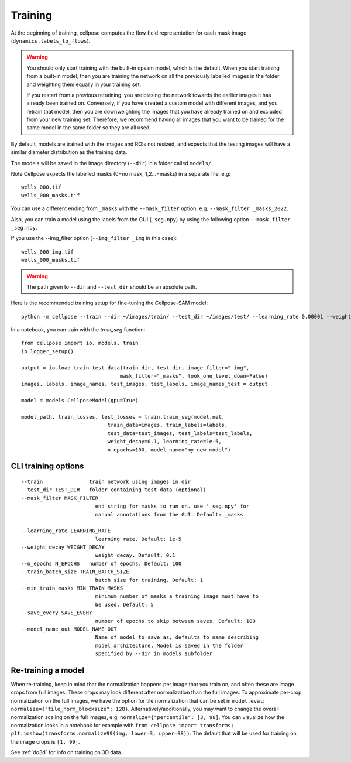 Training
---------------------------

At the beginning of training, cellpose computes the flow field representation for each 
mask image (``dynamics.labels_to_flows``).

.. warning::
    
    You should only start training with the built-in cpsam model, which is the default. 
    When you start training from a built-in model, then you are training 
    the network on all the previously labelled images in the folder and weighting them equally in 
    your training set. 

    If you restart from a previous retraining, you are biasing the network towards the earlier 
    images it has already been trained on. Conversely, if you have created a custom model 
    with different images, and you retrain that model, then you are downweighting the images 
    that you have already trained on and excluded from your new training set. Therefore, we recommend having all images 
    that you want to be trained for the same model in the same folder so they are all used.

By default, models are trained with the images and ROIs not resized, and expects that 
the testing images will have a similar diameter distribution as the training data.

The models will be saved in the image directory (``--dir``) in a folder called ``models/``.

Note Cellpose expects the labelled masks (0=no mask, 1,2...=masks) in a separate file, e.g:

::

    wells_000.tif
    wells_000_masks.tif

You can use a different ending from ``_masks`` with the ``--mask_filter`` option, e.g. ``--mask_filter _masks_2022``.

Also, you can train a model using the labels from the GUI (``_seg.npy``) by using the following option ``--mask_filter _seg.npy``.

If you use the --img_filter option (``--img_filter _img`` in this case):

::

    wells_000_img.tif
    wells_000_masks.tif

.. warning:: 
    The path given to ``--dir`` and ``--test_dir`` should be an absolute path.

  
Here is the recommended training setup for fine-tuning the Cellpose-SAM model:

::
    
    python -m cellpose --train --dir ~/images/train/ --test_dir ~/images/test/ --learning_rate 0.00001 --weight_decay 0.1 --n_epochs 100 --train_batch_size 1



In a notebook, you can train with the `train_seg` function:
::
    from cellpose import io, models, train
    io.logger_setup()
    
    output = io.load_train_test_data(train_dir, test_dir, image_filter="_img",
                                    mask_filter="_masks", look_one_level_down=False)
    images, labels, image_names, test_images, test_labels, image_names_test = output

    model = models.CellposeModel(gpu=True)
    
    model_path, train_losses, test_losses = train.train_seg(model.net, 
                                train_data=images, train_labels=labels,
                                test_data=test_images, test_labels=test_labels,
                                weight_decay=0.1, learning_rate=1e-5,
                                n_epochs=100, model_name="my_new_model")


CLI training options
~~~~~~~~~~~~~~~~~~~~

::

    --train               train network using images in dir
    --test_dir TEST_DIR   folder containing test data (optional)
    --mask_filter MASK_FILTER
                            end string for masks to run on. use '_seg.npy' for
                            manual annotations from the GUI. Default: _masks
    
    --learning_rate LEARNING_RATE
                            learning rate. Default: 1e-5
    --weight_decay WEIGHT_DECAY
                            weight decay. Default: 0.1
    --n_epochs N_EPOCHS   number of epochs. Default: 100
    --train_batch_size TRAIN_BATCH_SIZE
                            batch size for training. Default: 1
    --min_train_masks MIN_TRAIN_MASKS
                            minimum number of masks a training image must have to
                            be used. Default: 5
    --save_every SAVE_EVERY
                            number of epochs to skip between saves. Default: 100
    --model_name_out MODEL_NAME_OUT
                            Name of model to save as, defaults to name describing
                            model architecture. Model is saved in the folder
                            specified by --dir in models subfolder.


Re-training a model 
~~~~~~~~~~~~~~~~~~~

When re-training, keep in mind that the normalization happens per image that you train on, and often these are image crops from full images. 
These crops may look different after normalization than the full images. To approximate per-crop normalization on the full images, we have the option for 
tile normalization that can be set in ``model.eval``: ``normalize={"tile_norm_blocksize": 128}``. Alternatively/additionally, you may want to change 
the overall normalization scaling on the full images, e.g. ``normalize={"percentile": [3, 98]``. You can visualize how the normalization looks in 
a notebook for example with ``from cellpose import transforms; plt.imshow(transforms.normalize99(img, lower=3, upper=98))``. The default 
that will be used for training on the image crops is ``[1, 99]``. 

See :ref:`do3d` for info on training on 3D data.